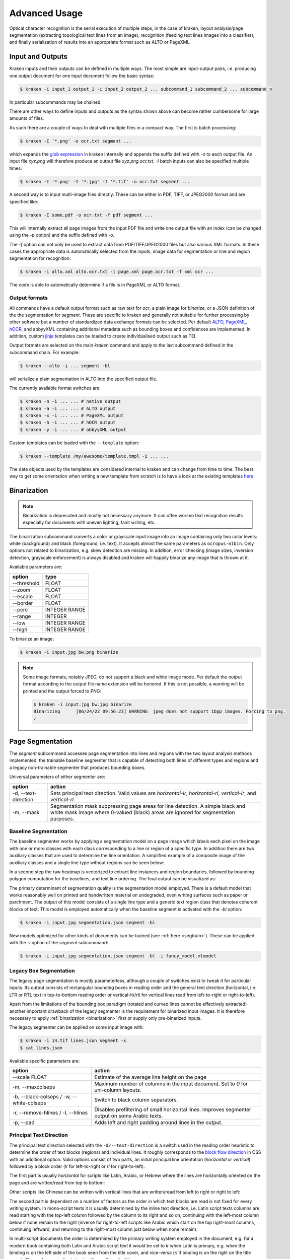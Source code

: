 .. _advanced:

Advanced Usage
==============

Optical character recognition is the serial execution of multiple steps, in the
case of kraken, layout analysis/page segmentation (extracting topological text
lines from an image), recognition (feeding text lines images into a
classifier), and finally serialization of results into an appropriate format
such as ALTO or PageXML.

Input and Outputs
-----------------

Kraken inputs and their outputs can be defined in multiple ways. The most
simple are input-output pairs, i.e. producing one output document for one input
document follow the basic syntax:

.. code-block:: console

        $ kraken -i input_1 output_1 -i input_2 output_2 ... subcommand_1 subcommand_2 ... subcommand_n

In particular subcommands may be chained.

There are other ways to define inputs and outputs as the syntax shown above can
become rather cumbersome for large amounts of files.

As such there are a couple of ways to deal with multiple files in a compact
way. The first is batch processing:

.. code-block:: console

        $ kraken -I '*.png' -o ocr.txt segment ...

which expands the `glob expression
<https://en.wikipedia.org/wiki/Glob_(programming)>`_ in kraken internally and
appends the suffix defined with `-o` to each output file. An input file
`xyz.png` will therefore produce an output file `xyz.png.ocr.txt`. `-I` batch
inputs can also be specified multiple times:

.. code-block:: console

        $ kraken -I '*.png' -I '*.jpg' -I '*.tif' -o ocr.txt segment ...

A second way is to input multi-image files directly. These can be either in
PDF, TIFF, or JPEG2000 format and are specified like:

.. code-block:: console

        $ kraken -I some.pdf -o ocr.txt -f pdf segment ...

This will internally extract all page images from the input PDF file and write
one output file with an index (can be changed using the `-p` option) and the
suffix defined with `-o`.

The `-f` option can not only be used to extract data from PDF/TIFF/JPEG2000
files but also various XML formats. In these cases the appropriate data is
automatically selected from the inputs, image data for segmentation or line and
region segmentation for recognition:

.. code-block:: console

        $ kraken -i alto.xml alto.ocr.txt -i page.xml page.ocr.txt -f xml ocr ...

The code is able to automatically determine if a file is in PageXML or ALTO format.

Output formats
^^^^^^^^^^^^^^

All commands have a default output format such as raw text for `ocr`, a plain
image for `binarize`, or a JSON definition of the the segmentation for
`segment`. These are specific to kraken and generally not suitable for further
processing by other software but a number of standardized data exchange formats
can be selected. Per default `ALTO <http://www.loc.gov/standards/alto/>`_,
`PageXML <https://en.wikipedia.org/wiki/PAGE_(XML)>`_, `hOCR
<http://hocr.info>`_, and abbyyXML containing additional metadata such as
bounding boxes and confidences are implemented. In addition, custom `jinja
<https://jinja.palletsprojects.com>`_ templates can be loaded to create
individualised output such as TEI.

Output formats are selected on the main `kraken` command and apply to the last
subcommand defined in the subcommand chain. For example:

.. code-block:: console

        $ kraken --alto -i ... segment -bl

will serialize a plain segmentation in ALTO into the specified output file.

The currently available format switches are:

.. code-block:: console

        $ kraken -n -i ... ... # native output
        $ kraken -a -i ... ... # ALTO output
        $ kraken -x -i ... ... # PageXML output
        $ kraken -h -i ... ... # hOCR output
        $ kraken -y -i ... ... # abbyyXML output

Custom templates can be loaded with the ``--template`` option:

.. code-block:: console

        $ kraken --template /my/awesome/template.tmpl -i ... ...

The data objects used by the templates are considered internal to kraken and
can change from time to time. The best way to get some orientation when writing
a new template from scratch is to have a look at the existing templates `here
<https://github.com/mittagessen/kraken/tree/main/kraken/templates>`_.

Binarization
------------

.. _binarization:

.. note::

   Binarization is deprecated and mostly not necessary anymore. It can often
   worsen text recognition results especially for documents with uneven
   lighting, faint writing, etc.

The binarization subcommand converts a color or grayscale input image into an
image containing only two color levels: white (background) and black
(foreground, i.e. text). It accepts almost the same parameters as
``ocropus-nlbin``. Only options not related to binarization, e.g. skew
detection are missing. In addition, error checking (image sizes, inversion
detection, grayscale enforcement) is always disabled and kraken will happily
binarize any image that is thrown at it.

Available parameters are:

============    ====
option          type
============    ====
\--threshold    FLOAT
\--zoom         FLOAT
\--escale       FLOAT
\--border       FLOAT
\--perc         INTEGER RANGE
\--range        INTEGER
\--low          INTEGER RANGE
\--high         INTEGER RANGE
============    ====

To binarize an image:

.. code-block:: console

        $ kraken -i input.jpg bw.png binarize

.. note::

        Some image formats, notably JPEG, do not support a black and white
        image mode. Per default the output format according to the output file
        name extension will be honored. If this is not possible, a warning will
        be printed and the output forced to PNG:

        .. code-block:: console

                $ kraken -i input.jpg bw.jpg binarize
                Binarizing	[06/24/22 09:56:23] WARNING  jpeg does not support 1bpp images. Forcing to png.
                ✓

Page Segmentation
-----------------

The `segment` subcommand accesses page segmentation into lines and regions with
the two layout analysis methods implemented: the trainable baseline segmenter
that is capable of detecting both lines of different types and regions and a
legacy non-trainable segmenter that produces bounding boxes.

Universal parameters of either segmenter are:

=============================================== ======
option                                          action
=============================================== ======
-d, \--text-direction                           Sets principal text direction. Valid values are `horizontal-lr`, `horizontal-rl`, `vertical-lr`, and `vertical-rl`.
-m, \--mask                                     Segmentation mask suppressing page areas for line detection. A simple black and white mask image where 0-valued (black) areas are ignored for segmentation purposes.
=============================================== ======

Baseline Segmentation
^^^^^^^^^^^^^^^^^^^^^

The baseline segmenter works by applying a segmentation model on a page image
which labels each pixel on the image with one or more classes with each class
corresponding to a line or region of a specific type. In addition there are two
auxiliary classes that are used to determine the line orientation. A simplified
example of a composite image of the auxiliary classes and a single line type
without regions can be seen below:

.. image:: _static/blla_heatmap.jpg
  :width: 800
  :alt: BLLA output heatmap

In a second step the raw heatmap is vectorized to extract line instances and
region boundaries, followed by bounding polygon computation for the baselines,
and text line ordering. The final output can be visualized as:

.. image:: _static/blla_output.jpg
  :width: 800
  :alt: BLLA final output

The primary determinant of segmentation quality is the segmentation model
employed. There is a default model that works reasonably well on printed and
handwritten material on undegraded, even writing surfaces such as paper or
parchment. The output of this model consists of a single line type and a
generic text region class that denotes coherent blocks of text. This model is
employed automatically when the baseline segment is activated with the `-bl`
option:

.. code-block:: console

   $ kraken -i input.jpg segmentation.json segment -bl

New models optimized for other kinds of documents can be trained (see
:ref:`here <segtrain>`). These can be applied with the `-i` option of the
`segment` subcommand:

.. code-block:: console

   $ kraken -i input.jpg segmentation.json segment -bl -i fancy_model.mlmodel

Legacy Box Segmentation
^^^^^^^^^^^^^^^^^^^^^^^

The legacy page segmentation is mostly parameterless, although a couple of
switches exist to tweak it for particular inputs. Its output consists of
rectangular bounding boxes in reading order and the general text direction
(horizontal, i.e. LTR or RTL text in top-to-bottom reading order or
vertical-ltr/rtl for vertical lines read from left-to-right or right-to-left).

Apart from the limitations of the bounding box paradigm (rotated and curved
lines cannot be effectively extracted) another important drawback of the legacy
segmenter is the requirement for binarized input images. It is therefore
necessary to apply :ref:`binarization <binarization>` first or supply only
pre-binarized inputs.

The legacy segmenter can be applied on some input image with:

.. code-block:: console

        $ kraken -i 14.tif lines.json segment -x
        $ cat lines.json

Available specific parameters are:

=============================================== ======
option                                          action
=============================================== ======
\--scale FLOAT                                  Estimate of the average line height on the page
-m, \--maxcolseps                               Maximum number of columns in the input document. Set to `0` for uni-column layouts.
-b, \--black-colseps / -w, \--white-colseps     Switch to black column separators.
-r, \--remove-hlines / -l, \--hlines            Disables prefiltering of small horizontal lines. Improves segmenter output on some Arabic texts.
-p, \--pad                                      Adds left and right padding around lines in the output.
=============================================== ======

Principal Text Direction
^^^^^^^^^^^^^^^^^^^^^^^^

The principal text direction selected with the ``-d/--text-direction`` is a
switch used in the reading order heuristic to determine the order of text
blocks (regions) and individual lines. It roughly corresponds to the `block
flow direction
<https://www.w3.org/TR/css-writing-modes-3/#block-flow-direction>`_ in CSS with
an additional option. Valid options consist of two parts, an initial principal
line orientation (`horizontal` or `vertical`) followed by a block order (`lr`
for left-to-right or `rl` for right-to-left).

.. warning:

        The principal text direction is independent of the direction of the
        *inline text direction* (which is left-to-right for writing systems like
        Latin and right-to-left for ones like Hebrew or Arabic). Kraken deals
        automatically with the inline text direction through the BiDi algorithm
        but can't infer the principal text direction automatically as it is
        determined by factors like layout, type of document, primary script in
        the document, and other factors. The different types of text
        directionality and their relation can be confusing, the `W3C writing
        mode <https://www.w3.org/TR/css-writing-modes-3/>`_ document explains
        the fundamentals, although the model used in Kraken differs slightly.

The first part is usually `horizontal` for scripts like Latin, Arabic, or
Hebrew where the lines are horizontally oriented on the page and are written/read from
top to bottom:

.. image:: _static/bw.png
  :width: 800
  :alt: Horizontal Latin script text

Other scripts like Chinese can be written with vertical lines that are
written/read from left to right or right to left:

.. image:: https://upload.wikimedia.org/wikipedia/commons/thumb/6/66/Chinese_manuscript_Ti-i_ch%27i-shu._Wellcome_L0020843.jpg/577px-Chinese_manuscript_Ti-i_ch%27i-shu._Wellcome_L0020843.jpg
  :width: 800
  :alt: Vertical Chinese text

The second part is dependent on a number of factors as the order in which text
blocks are read is not fixed for every writing system. In mono-script texts it
is usually determined by the inline text direction, i.e. Latin script texts
columns are read starting with the top-left column followed by the column to
its right and so on, continuing with the left-most column below if none remain
to the right (inverse for right-to-left scripts like Arabic which start on the
top right-most columns, continuing leftward, and returning to the right-most
column just below when none remain).

In multi-script documents the order is determined by the primary writing
system employed in the document, e.g. for a modern book containing both Latin
and Arabic script text it would be set to `lr` when Latin is primary, e.g. when
the binding is on the left side of the book seen from the title cover, and
vice-versa (`rl` if binding is on the right on the title cover). The analogue
applies to text written with vertical lines.

With these explications there are four different text directions available:

=============================================== ======
Text Direction                                  Examples
=============================================== ======
horizontal-lr                                   Latin script texts, Mixed LTR/RTL docs with principal LTR script
horizontal-rl                                   Arabic script texts, Mixed LTR/RTL docs with principal RTL script
vertical-lr                                     Vertical script texts read from left-to-right.
vertical-rl                                     Vertical script texts read from right-to-left.
=============================================== ======

Masking
^^^^^^^

It is possible to keep the segmenter from finding text lines and regions on
certain areas of the input image. This is done through providing a binary mask
image that has the same size as the input image where blocked out regions are
black and valid regions white:

.. code-block:: console

        $ kraken -i input.jpg segmentation.json segment -bl -m mask.png

Model Repository
----------------

.. _repo:

There is a semi-curated `repository
<https://zenodo.org/communities/ocr_models>`_ of freely licensed recognition
models that can be interacted with from the command line using a few
subcommands.

Querying and Model Retrieval
^^^^^^^^^^^^^^^^^^^^^^^^^^^^

The ``list`` subcommand retrieves a list of all models available and prints
them including some additional information (identifier, type, and a short
description):

.. code-block:: console

        $ kraken list
        Retrieving model list ━━━━━━━━━━━━━━━━━━━━━━━━━━━━━━━━━━━━━━━━ 100% 8/8 0:00:00 0:00:07
        10.5281/zenodo.6542744 (pytorch) - LECTAUREP Contemporary French Model (Administration)
        10.5281/zenodo.5617783 (pytorch) - Cremma-Medieval Old French Model (Litterature)
        10.5281/zenodo.5468665 (pytorch) - Medieval Hebrew manuscripts in Sephardi bookhand version 1.0
        ...

To access more detailed information the ``show`` subcommand may be used:

.. code-block:: console

        $ kraken show 10.5281/zenodo.5617783
        name: 10.5281/zenodo.5617783

        Cremma-Medieval Old French Model (Litterature)

        ....
        scripts: Latn
        alphabet: &'(),-.0123456789:;?ABCDEFGHIJKLMNOPQRSTUVXabcdefghijklmnopqrstuvwxyz¶ãíñõ÷ħĩłũƺᵉẽ’•⁊⁹ꝑꝓꝯꝰ SPACE, COMBINING ACUTE ACCENT, COMBINING TILDE, COMBINING MACRON, COMBINING ZIGZAG ABOVE, COMBINING LATIN SMALL LETTER A, COMBINING LATIN SMALL LETTER E, COMBINING LATIN SMALL LETTER I, COMBINING LATIN SMALL LETTER O, COMBINING LATIN SMALL LETTER U, COMBINING LATIN SMALL LETTER C, COMBINING LATIN SMALL LETTER R, COMBINING LATIN SMALL LETTER T, COMBINING UR ABOVE, COMBINING US ABOVE, COMBINING LATIN SMALL LETTER S, 0xe8e5, 0xf038, 0xf128
        accuracy: 95.49%
        license: CC-BY-SA-2.0
        author(s): Pinche, Ariane
        date: 2021-10-29

If a suitable model has been decided upon it can be retrieved using the ``get``
subcommand:

.. code-block:: console

        $ kraken get 10.5281/zenodo.5617783
        Processing ━━━━━━━━━━━━━━━━━━━━━━━━━━━━━━━━━━━━━━━━ 100% 16.1/16.1 MB 0:00:00 0:00:10
        Model name: cremma_medieval_bicerin.mlmodel

Models will be placed in ``$XDG_BASE_DIR`` and can be accessed using their name as
printed in the last line of the ``kraken get`` output.

.. code-block:: console

        $ kraken -i ... ... ocr -m cremma_medieval_bicerin.mlmodel

Publishing
^^^^^^^^^^

When one would like to share a model with the wider world (for fame and glory!)
it is possible (and recommended) to upload them to repository. The process
consists of 2 stages: the creation of the deposit on the Zenodo platform
followed by approval of the model in the community making it discoverable for
other kraken users.

For uploading model a Zenodo account and a personal access token is required.
After account creation tokens can be created under the account settings:

.. image:: _static/pat.png
  :width: 800
  :alt: Zenodo token creation dialogue

With the token models can then be uploaded:

.. code-block:: console

   $ ketos publish -a $ACCESS_TOKEN aaebv2-2.mlmodel
   DOI: 10.5281/zenodo.5617783

A number of important metadata will be asked for such as a short description of
the model, long form description, recognized scripts, and authorship.
Afterwards the model is deposited at Zenodo. This deposit is persistent, i.e.
can't be changed or deleted so it is important to make sure that all the
information is correct. Each deposit also has a unique persistent identifier, a
DOI, that can be used to refer to it, e.g. in publications or when pointing
someone to a particular model.

Once the deposit has been created a request (requiring manual approval) for
inclusion in the repository will automatically be created which will make it
discoverable by other users.

It is possible to deposit models without including them in the queryable
repository. Models uploaded this way are not truly private and can still be
found through the standard Zenodo search and be downloaded with `kraken get`
and its DOI. It is mostly suggested for preliminary models that might get
updated later:

.. code-block:: console

   $ ketos publish --private -a $ACCESS_TOKEN aaebv2-2.mlmodel
   DOI: 10.5281/zenodo.5617734

Recognition
-----------

Recognition requires a grey-scale or binarized image, a page segmentation for
that image, and a model file. In particular there is no requirement to use the
page segmentation algorithm contained in the ``segment`` subcommand or the
binarization provided by kraken.

Multi-script recognition is possible by supplying a script-annotated
segmentation and a mapping between scripts and models:

.. code-block:: console

        $ kraken -i ... ... ocr -m Grek:porson.clstm -m Latn:antiqua.clstm

All polytonic Greek text portions will be recognized using the `porson.clstm`
model while Latin text will be fed into the `antiqua.clstm` model. It is
possible to define a fallback model that other text will be fed to:

.. code-block:: console

        $ kraken -i ... ... ocr -m ... -m ... -m default:porson.clstm

It is also possible to disable recognition on a particular script by mapping to
the special model keyword `ignore`. Ignored lines will still be serialized but
will not contain any recognition results.
